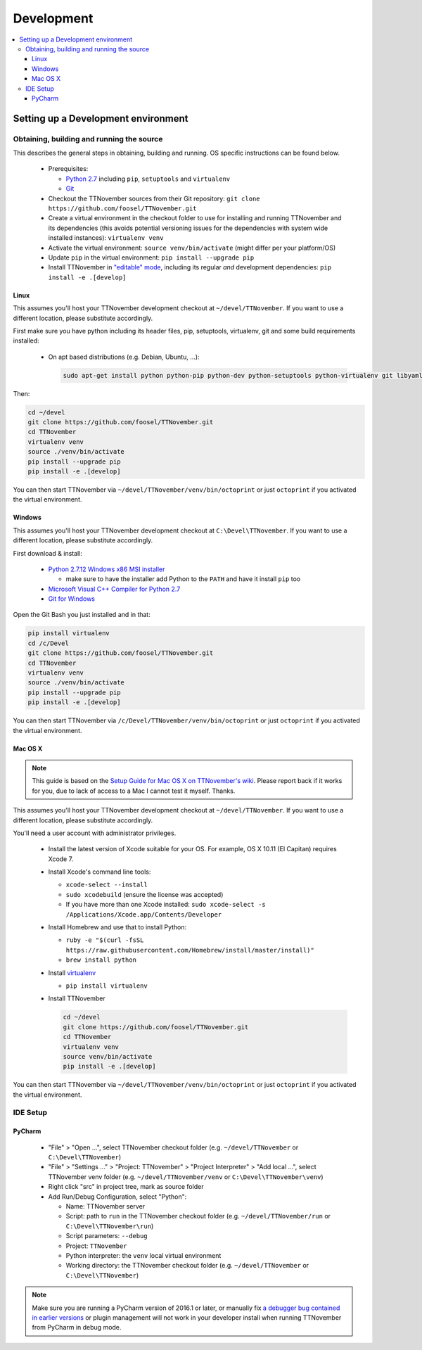 .. _sec-development:

###########
Development
###########

.. contents::
   :local:

.. _sec-development-environment:

Setting up a Development environment
====================================

.. _sec-development-environment-source:

Obtaining, building and running the source
------------------------------------------

This describes the general steps in obtaining, building and running. OS specific instructions can be found
below.

  * Prerequisites:

    * `Python 2.7 <https://python.org>`_ including ``pip``, ``setuptools`` and ``virtualenv``
    * `Git <https://git-scm.com>`_

  * Checkout the TTNovember sources from their Git repository: ``git clone https://github.com/foosel/TTNovember.git``
  * Create a virtual environment in the checkout folder to use for installing and running TTNovember and its
    dependencies (this avoids potential versioning issues for the dependencies with system wide installed
    instances): ``virtualenv venv``
  * Activate the virtual environment: ``source venv/bin/activate`` (might differ per your platform/OS)
  * Update ``pip`` in the virtual environment: ``pip install --upgrade pip``
  * Install TTNovember in `"editable" mode <https://pip.pypa.io/en/stable/reference/pip_install/#editable-installs>`_,
    including its regular *and* development dependencies: ``pip install -e .[develop]``

.. _sec-development-environment-source-linux:

Linux
.....

This assumes you'll host your TTNovember development checkout at ``~/devel/TTNovember``. If you want to use a different
location, please substitute accordingly.

First make sure you have python including its header files, pip, setuptools, virtualenv, git and some build requirements
installed:

  * On apt based distributions (e.g. Debian, Ubuntu, ...):

    .. code-block:: none

       sudo apt-get install python python-pip python-dev python-setuptools python-virtualenv git libyaml-dev build-essential

.. todo::

   Using a Linux distribution that doesn't use ``apt``? Please send a
   `Pull Request <https://github.com/foosel/TTNovember/blob/master/CONTRIBUTING.md#pull-requests>`_ to get the necessary
   steps into this guide!

Then:

.. code-block:: none

   cd ~/devel
   git clone https://github.com/foosel/TTNovember.git
   cd TTNovember
   virtualenv venv
   source ./venv/bin/activate
   pip install --upgrade pip
   pip install -e .[develop]

You can then start TTNovember via ``~/devel/TTNovember/venv/bin/octoprint`` or just ``octoprint`` if you activated the virtual
environment.

.. _sec-development-environment-windows:

Windows
.......

This assumes you'll host your TTNovember development checkout at ``C:\Devel\TTNovember``. If you want to use a different
location, please substitute accordingly.

First download & install:

  * `Python 2.7.12 Windows x86 MSI installer <https://www.python.org/downloads/release/python-2712/>`_

    * make sure to have the installer add Python to the ``PATH`` and have it install ``pip`` too

  * `Microsoft Visual C++ Compiler for Python 2.7 <http://www.microsoft.com/en-us/download/details.aspx?id=44266>`_
  * `Git for Windows <https://git-for-windows.github.io/>`_

Open the Git Bash you just installed and in that:

.. code-block:: none

   pip install virtualenv
   cd /c/Devel
   git clone https://github.com/foosel/TTNovember.git
   cd TTNovember
   virtualenv venv
   source ./venv/bin/activate
   pip install --upgrade pip
   pip install -e .[develop]

You can then start TTNovember via ``/c/Devel/TTNovember/venv/bin/octoprint`` or just ``octoprint`` if you activated the virtual
environment.

.. _sec-development-environment-mac:

Mac OS X
........

.. note::

   This guide is based on the `Setup Guide for Mac OS X on TTNovember's wiki <https://github.com/foosel/TTNovember/wiki/Setup-on-Mac/>`_.
   Please report back if it works for you, due to lack of access to a Mac I cannot test it myself. Thanks.

This assumes you'll host your TTNovember development checkout at ``~/devel/TTNovember``. If you want to use a different
location, please substitute accordingly.

You'll need a user account with administrator privileges.

  * Install the latest version of Xcode suitable for your OS. For example, OS X 10.11 (El Capitan) requires Xcode 7.
  * Install Xcode's command line tools:

    * ``xcode-select --install``
    * ``sudo xcodebuild`` (ensure the license was accepted)
    * If you have more than one Xcode installed: ``sudo xcode-select -s /Applications/Xcode.app/Contents/Developer``

  * Install Homebrew and use that to install Python:

    * ``ruby -e "$(curl -fsSL https://raw.githubusercontent.com/Homebrew/install/master/install)"``
    * ``brew install python``

  * Install `virtualenv <https://virtualenv.pypa.io/>`_

    * ``pip install virtualenv``

  * Install TTNovember

    .. code-block:: none

       cd ~/devel
       git clone https://github.com/foosel/TTNovember.git
       cd TTNovember
       virtualenv venv
       source venv/bin/activate
       pip install -e .[develop]

You can then start TTNovember via ``~/devel/TTNovember/venv/bin/octoprint`` or just ``octoprint`` if you activated the virtual
environment.

.. _sec-development-environment-ides:

IDE Setup
---------

.. todo::

   Using another IDE than the ones below? Please send a
   `Pull Request <https://github.com/foosel/TTNovember/blob/master/CONTRIBUTING.md#pull-requests>`_ to get the necessary
   steps into this guide!

.. _sec-development-environment-ides-pycharm:

PyCharm
.......

  - "File" > "Open ...", select TTNovember checkout folder (e.g. ``~/devel/TTNovember`` or ``C:\Devel\TTNovember``)
  - "File" > "Settings ..." > "Project: TTNovember" > "Project Interpreter" > "Add local ...", select TTNovember venv
    folder (e.g. ``~/devel/TTNovember/venv`` or ``C:\Devel\TTNovember\venv``)
  - Right click "src" in project tree, mark as source folder
  - Add Run/Debug Configuration, select "Python":

    * Name: TTNovember server
    * Script: path to ``run`` in the TTNovember checkout folder (e.g. ``~/devel/TTNovember/run`` or ``C:\Devel\TTNovember\run``)
    * Script parameters: ``--debug``
    * Project: ``TTNovember``
    * Python interpreter: the ``venv`` local virtual environment
    * Working directory: the TTNovember checkout folder (e.g. ``~/devel/TTNovember`` or ``C:\Devel\TTNovember``)

.. note::

   Make sure you are running a PyCharm version of 2016.1 or later, or manually fix
   `a debugger bug contained in earlier versions <https://youtrack.jetbrains.com/issue/PY-18365>`_ or plugin management
   will not work in your developer install when running TTNovember from PyCharm in debug mode.
